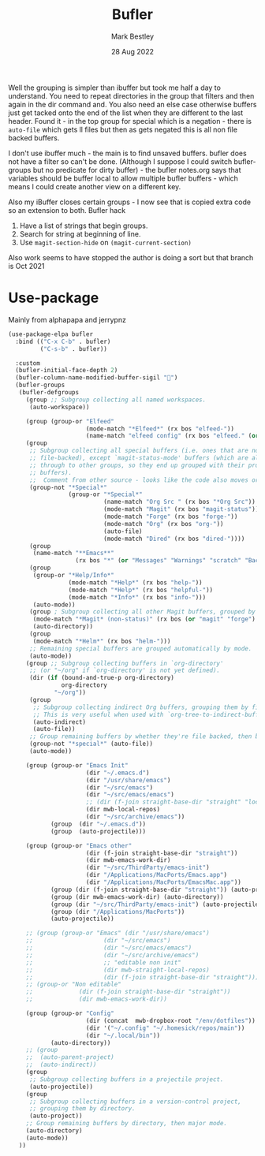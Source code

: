 #+TITLE:  Bufler
#+AUTHOR: Mark Bestley
#+DATE:   28 Aug 2022
#+PROPERTY:header-args :tangle yes
Well the grouping is simpler than ibuffer but took me half a day to understand. You need to repeat directories in the group that filters and then again in the dir command and. You also need an else case otherwise buffers just get tacked onto the end of the list when they are different to the last header.
Found it - in the top group for special which is a negation - there is ~auto-file~ which gets ll files but then as gets negated this is all non file backed buffers.

I don't use ibuffer much - the main is to find unsaved buffers. bufler does not have a filter so can't be done. (Although I suppose I could switch bufler-groups but no predicate for dirty buffer) - the bufler notes.org says that variables should be buffer local to allow multiple bufler buffers - which means I could create another view on a different key.

Also my iBuffer closes certain groups - I now see that is copied extra code so an extension to both.
Bufler hack
1) Have a list of strings that begin groups.
2) Search for string at beginning of line.
3) Use ~magit-section-hide~ on ~(magit-current-section)~

Also work seems to have stopped the author is doing a sort but that branch is Oct 2021
* Use-package
:PROPERTIES:
:ID:       org_mark_mini20.local:20220828T181203.235621
:END:
Mainly from alphapapa and jerrypnz

#+NAME: org_mark_mini20.local_20220828T160715.054498
#+begin_src emacs-lisp
(use-package-elpa bufler
  :bind (("C-x C-b" . bufler)
		 ("C-s-b" . bufler))

  :custom
  (bufler-initial-face-depth 2)
  (bufler-column-name-modified-buffer-sigil "🛑")
  (bufler-groups
   (bufler-defgroups
	 (group ;; Subgroup collecting all named workspaces.
	  (auto-workspace))

	 (group (group-or "Elfeed"
					  (mode-match "*Elfeed*" (rx bos "elfeed-"))
					  (name-match "elfeed config" (rx bos "elfeed." (or "el" "org")))))
	 (group
	  ;; Subgroup collecting all special buffers (i.e. ones that are not
	  ;; file-backed), except `magit-status-mode' buffers (which are allowed to fall
	  ;; through to other groups, so they end up grouped with their project
	  ;; buffers).
	  ;;  Comment from other source - looks like the code also moves org and dired
	  (group-not "*Special*"
				 (group-or "*Special*"
						   (name-match "Org Src " (rx bos "*Org Src"))
						   (mode-match "Magit" (rx bos "magit-status"))
						   (mode-match "Forge" (rx bos "forge-"))
						   (mode-match "Org" (rx bos "org-"))
						   (auto-file)
						   (mode-match "Dired" (rx bos "dired-"))))
	  (group
	   (name-match "**Emacs**"
				   (rx bos "*" (or "Messages" "Warnings" "scratch" "Backtrace") "*")))
	  (group
	   (group-or "*Help/Info*"
				 (mode-match "*Help*" (rx bos "help-"))
				 (mode-match "*Help*" (rx bos "helpful-"))
				 (mode-match "*Info*" (rx bos "info-")))
	   (auto-mode))
	  (group ; Subgroup collecting all other Magit buffers, grouped by directory.
	   (mode-match "*Magit* (non-status)" (rx bos (or "magit" "forge") "-"))
	   (auto-directory))
	  (group
	   (mode-match "*Helm*" (rx bos "helm-")))
	  ;; Remaining special buffers are grouped automatically by mode.
	  (auto-mode))
	 (group ;; Subgroup collecting buffers in `org-directory'
	  ;; (or "~/org" if `org-directory' is not yet defined).
	  (dir (if (bound-and-true-p org-directory)
			   org-directory
			 "~/org"))
	  (group
	   ;; Subgroup collecting indirect Org buffers, grouping them by file.
	   ;; This is very useful when used with `org-tree-to-indirect-buffer'.
	   (auto-indirect)
	   (auto-file))
	  ;; Group remaining buffers by whether they're file backed, then by mode.
	  (group-not "*special*" (auto-file))
	  (auto-mode))

	 (group (group-or "Emacs Init"
					  (dir "~/.emacs.d")
					  (dir "/usr/share/emacs")
					  (dir "~/src/emacs")
					  (dir "~/src/emacs/emacs")
					  ;; (dir (f-join straight-base-dir "straight" "local-repos"))
					  (dir mwb-local-repos)
					  (dir "~/src/archive/emacs"))
			(group  (dir "~/.emacs.d"))
			(group  (auto-projectile)))

	 (group (group-or "Emacs other"
					  (dir (f-join straight-base-dir "straight"))
					  (dir mwb-emacs-work-dir)
					  (dir "~/src/ThirdParty/emacs-init")
					  (dir "/Applications/MacPorts/Emacs.app")
					  (dir "/Applications/MacPorts/EmacsMac.app"))
			(group (dir (f-join straight-base-dir "straight")) (auto-projectile))
			(group (dir mwb-emacs-work-dir) (auto-directory))
			(group (dir "~/src/ThirdParty/emacs-init") (auto-projectile))
			(group (dir "/Applications/MacPorts"))
			(auto-projectile))

	 ;; (group (group-or "Emacs" (dir "/usr/share/emacs")
	 ;; 				   (dir "~/src/emacs")
	 ;; 				   (dir "~/src/emacs/emacs")
	 ;; 				   (dir "~/src/archive/emacs")
	 ;; 				   ;; "editable non init"
	 ;; 				   (dir mwb-straight-local-repos)
	 ;; 				   (dir (f-join straight-base-dir "straight"))))
	 ;; (group-or "Non editable"
	 ;; 			(dir (f-join straight-base-dir "straight"))
	 ;; 			(dir mwb-emacs-work-dir))

	 (group (group-or "Config"
					  (dir (concat  mwb-dropbox-root "/env/dotfiles"))
					  (dir '("~/.config" "~/.homesick/repos/main"))
					  (dir "~/.local/bin"))
			(auto-directory))
	 ;; (group
	 ;;  (auto-parent-project)
	 ;;  (auto-indirect))
	 (group
	  ;; Subgroup collecting buffers in a projectile project.
      (auto-projectile))
	 (group
	  ;; Subgroup collecting buffers in a version-control project,
	  ;; grouping them by directory.
      (auto-project))
	 ;; Group remaining buffers by directory, then major mode.
	 (auto-directory)
	 (auto-mode))
   ))
#+end_src

#  LocalWords:  bufler ibuffer
